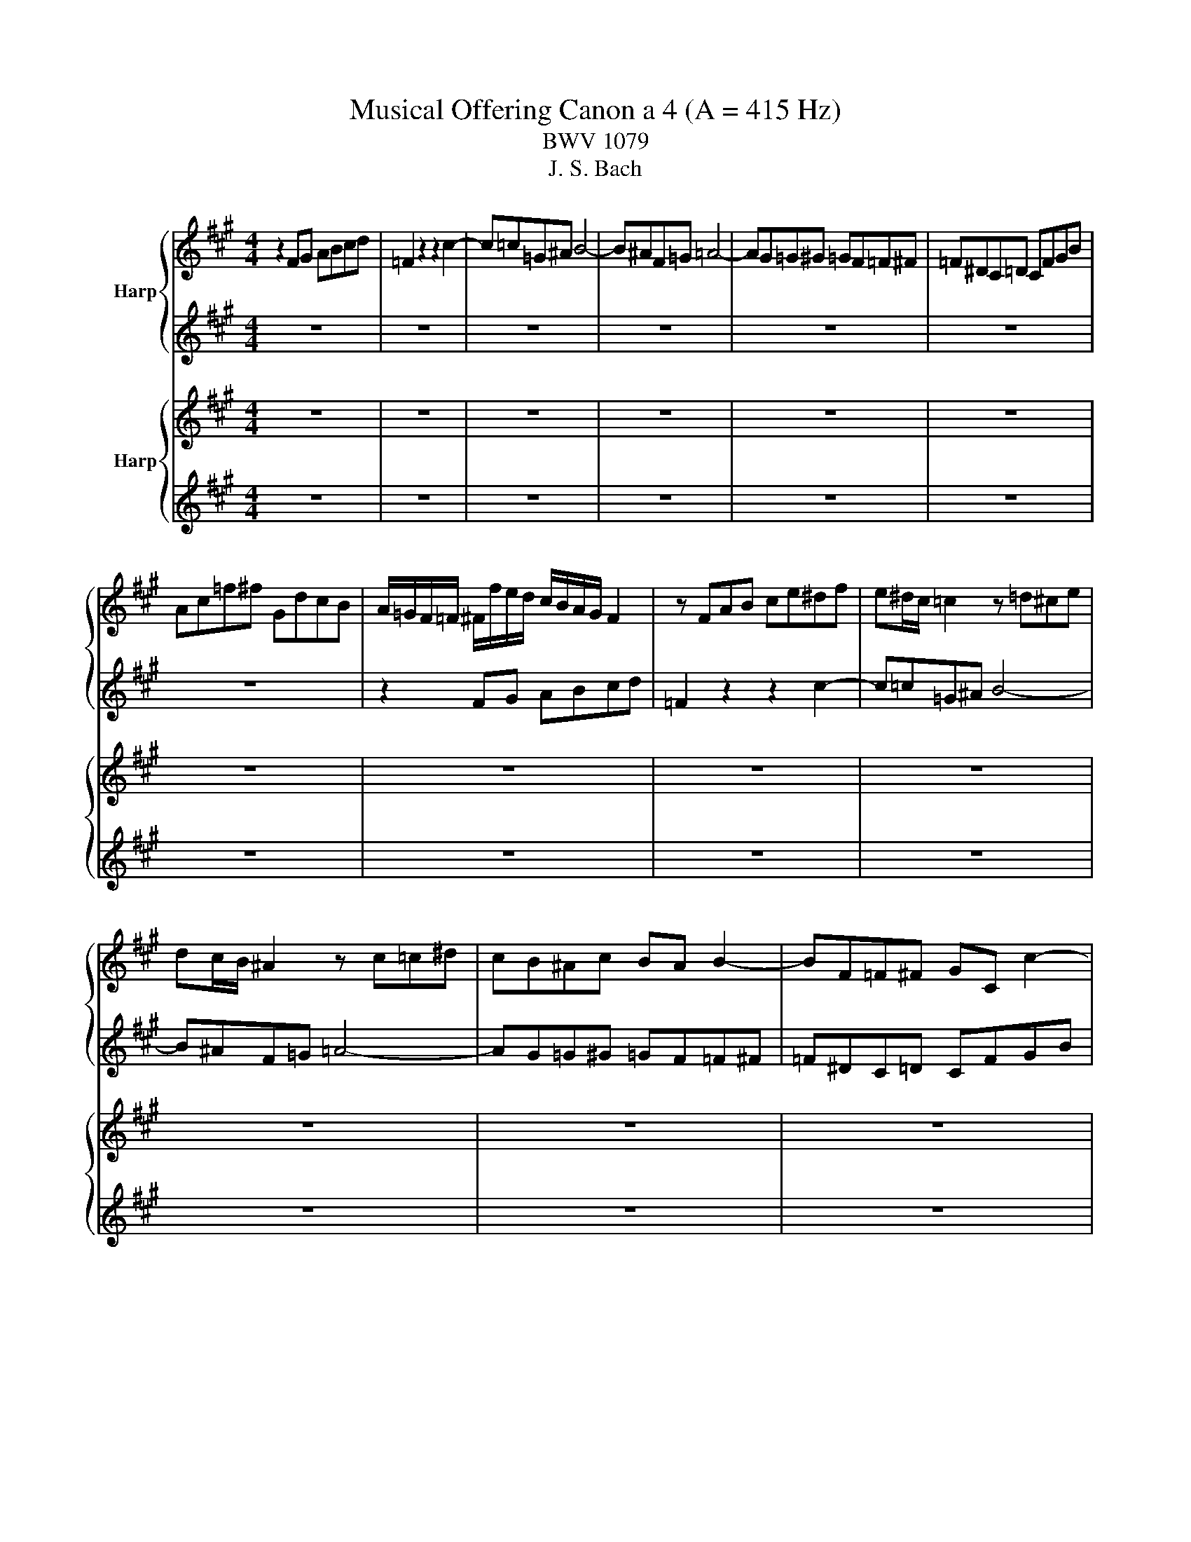 X:1
T:Musical Offering Canon a 4 (A = 415 Hz)
T:BWV 1079
T:J. S. Bach
%%score { 1 | 2 } { 3 | 4 }
L:1/8
M:4/4
K:A
V:1  nm="Harp"
V:2  
V:3  nm="Harp"
V:4  
V:1
 z2 FG ABcd | =F2 z2 z2 c2- | c=c=G^A B4- | B^AF=G =A4- | AG=G^G =GF=F^F | =F^DC=D CFGB | %6
 Ac=f^f GdcB | A/=G/F/=F/ ^F/f/e/d/ c/B/A/G/ F2 | z FAB ce^df | e^d/c/ =c2 z =d^ce | %10
 dc/B/ ^A2 z c=c^d | cB^Ac BA B2- | BF=F^F GC c2- | c2 BA B2 AG | A/B/A/G/ F2- FGAB | cdcB AGFA | %16
 G4- GF=FG | F4- FE^DF | E2 z E B2 z d | c2 z F =F2 z C | F2 D2 B,2 C2 | Ff/g/ ab c'3 b/a/ | %22
 g=f^fg c2 z2 | z ^def g4 | z c^d=f ^f4 | z2 c2 d2 G2 | g/a/ b2 a bg =f2 | f2 z A d2 z =F | %28
 F2 z2 z4 | z8 | z8 | z8 | z8 | z8 | z8 | z8 | z8 | z8 | z8 | z8 | z8 | z8 | z8 | z8 | z8 | z8 | %46
 z8 | z8 | z8 | z8 |] %50
V:2
 z8 | z8 | z8 | z8 | z8 | z8 | z8 | z2 FG ABcd | =F2 z2 z2 c2- | c=c=G^A B4- | B^AF=G =A4- | %11
 AG=G^G =GF=F^F | =F^DC=D CFGB | Ac=f^f GdcB | A/=G/F/=F/ ^F/f/e/d/ c/B/A/G/ F2 | z FAB ce^df | %16
 e^d/c/ =c2 z =d^ce | dc/B/ ^A2 z c=c^d | cB^Ac BA B2- | BF=F^F GC c2- | c2 BA B2 AG | %21
 A/B/A/G/ F2- FGAB | cdcB AGFA | G4- GF=FG | F4- FE^DF | E2 z E B2 z d | c2 z F =F2 z C | %27
 F2 D2 B,2 C2 | Ff/g/ ab c'3 b/a/ | g=f^fg c2 z2 | z ^def g4 | z c^d=f ^f4 | z2 c2 d2 G2 | %33
 g/a/ b2 a bg =f2 | f2 z A d2 z =F | F2 z2 z4 | z8 | z8 | z8 | z8 | z8 | z8 | z8 | z8 | z8 | z8 | %46
 z8 | z8 | z8 | z8 |] %50
V:3
 z8 | z8 | z8 | z8 | z8 | z8 | z8 | z8 | z8 | z8 | z8 | z8 | z8 | z8 | z2 FG ABcd | =F2 z2 z2 c2- | %16
 c=c=G^A B4- | B^AF=G =A4- | AG=G^G =GF=F^F | =F^DC=D CFGB | Ac=f^f GdcB | %21
 A/=G/F/=F/ ^F/f/e/d/ c/B/A/G/ F2 | z FAB ce^df | e^d/c/ =c2 z =d^ce | dc/B/ ^A2 z c=c^d | %25
 cB^Ac BA B2- | BF=F^F GC c2- | c2 BA B2 AG | A/B/A/G/ F2- FGAB | cdcB AGFA | G4- GF=FG | %31
 F4- FE^DF | E2 z E B2 z d | c2 z F =F2 z C | F2 D2 B,2 C2 | Ff/g/ ab c'3 b/a/ | g=f^fg c2 z2 | %37
 z ^def g4 | z c^d=f ^f4 | z2 c2 d2 G2 | g/a/ b2 a bg =f2 | f2 z A d2 z =F | F2 z2 z4 | z8 | z8 | %45
 z8 | z8 | z8 | z8 | z8 |] %50
V:4
 z8 | z8 | z8 | z8 | z8 | z8 | z8 | z8 | z8 | z8 | z8 | z8 | z8 | z8 | z8 | z8 | z8 | z8 | z8 | %19
 z8 | z8 | z2 FG ABcd | =F2 z2 z2 c2- | c=c=G^A B4- | B^AF=G =A4- | AG=G^G =GF=F^F | =F^DC=D CFGB | %27
 Ac=f^f GdcB | A/=G/F/=F/ ^F/f/e/d/ c/B/A/G/ F2 | z FAB ce^df | e^d/c/ =c2 z =d^ce | %31
 dc/B/ ^A2 z c=c^d | cB^Ac BA B2- | BF=F^F GC c2- | c2 BA B2 AG | A/B/A/G/ F2- FGAB | cdcB AGFA | %37
 G4- GF=FG | F4- FE^DF | E2 z E B2 z d | c2 z F =F2 z C | F2 D2 B,2 C2 | Ff/g/ ab c'3 b/a/ | %43
 g=f^fg c2 z2 | z ^def g4 | z c^d=f ^f4 | z2 c2 d2 G2 | g/a/ b2 a bg =f2 | f2 z A d2 z =F | %49
 F2 z2 z4 |] %50

